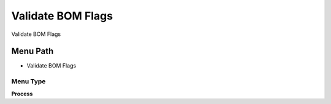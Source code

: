 
.. _functional-guide/menu/menu-validate-bom-flags:

==================
Validate BOM Flags
==================

Validate BOM Flags

Menu Path
=========


* Validate BOM Flags

Menu Type
---------
\ **Process**\ 


.. seealso::
    :ref:`functional-guide/process/process-m_product_bom_flag`
